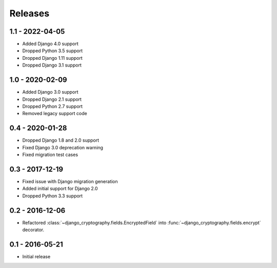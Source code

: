 Releases
========

1.1 - 2022-04-05
----------------

* Added Django 4.0 support
* Dropped Python 3.5 support
* Dropped Django 1.11 support
* Dropped Django 3.1 support

1.0 - 2020-02-09
----------------

* Added Django 3.0 support
* Dropped Django 2.1 support
* Dropped Python 2.7 support
* Removed legacy support code

0.4 - 2020-01-28
----------------

* Dropped Django 1.8 and 2.0 support
* Fixed Django 3.0 deprecation warning
* Fixed migration test cases


0.3 - 2017-12-19
----------------

* Fixed issue with Django migration generation
* Added initial support for Django 2.0
* Dropped Python 3.3 support

0.2 - 2016-12-06
----------------

* Refactored :class:`~django_cryptography.fields.EncryptedField` into
  :func:`~django_cryptography.fields.encrypt` decorator.

0.1 - 2016-05-21
----------------

* Initial release

.. _master: https://github.com/georgemarshall/django-cryptography
.. _0.1.x: https://github.com/georgemarshall/django-cryptography/tree/stable/0.1.x
.. _0.2.x: https://github.com/georgemarshall/django-cryptography/tree/stable/0.2.x
.. _0.3.x: https://github.com/georgemarshall/django-cryptography/tree/stable/0.3.x
.. _0.4.x: https://github.com/georgemarshall/django-cryptography/tree/stable/0.4.x
.. _1.0.x: https://github.com/georgemarshall/django-cryptography/tree/stable/1.0.x
.. _1.1.x: https://github.com/georgemarshall/django-cryptography/tree/stable/1.1.x
